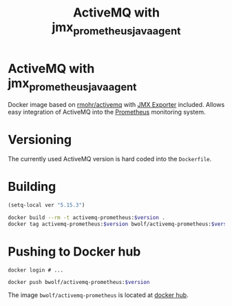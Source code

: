 #+TITLE: ActiveMQ with jmx_prometheus_javaagent

* ActiveMQ with jmx_prometheus_javaagent

Docker image based on [[https://github.com/rmohr/docker-activemq][rmohr/activemq]] with [[https://github.com/prometheus/jmx_exporter][JMX Exporter]] included.
Allows easy integration of ActiveMQ into the [[https://prometheus.io][Prometheus]] monitoring
system.

* Versioning
The currently used ActiveMQ version is hard coded into the ~Dockerfile~.

* Building

#+BEGIN_SRC emacs-lisp :results output silent
  (setq-local ver "5.15.3")
#+END_SRC

#+BEGIN_SRC sh :var version=`,ver :results output silent
  docker build --rm -t activemq-prometheus:$version .
  docker tag activemq-prometheus:$version bwolf/activemq-prometheus:$version
#+END_SRC

* Pushing to Docker hub
#+BEGIN_EXAMPLE
  docker login # ...
#+END_EXAMPLE

#+BEGIN_SRC sh :var version=`,ver :results output silent
  docker push bwolf/activemq-prometheus:$version
#+END_SRC

The image ~bwolf/activemq-prometheus~ is located at [[https://hub.docker.com/r/bwolf/activemq-prometheus/][docker hub]].
